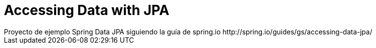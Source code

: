 # Accessing Data with JPA
Proyecto de ejemplo Spring Data JPA siguiendo la guía de spring.io http://spring.io/guides/gs/accessing-data-jpa/
